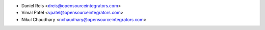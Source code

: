 * Daniel Reis <dreis@opensourceintegrators.com>
* Vimal Patel <vpatel@opensourceintegrators.com>
* Nikul Chaudhary <nchaudhary@opensourceintegrators.com>
